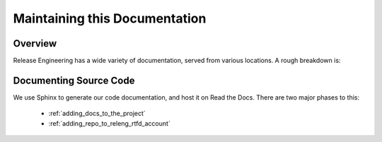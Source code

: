 .. _`Modifying these docs`:

==============================
Maintaining this Documentation
==============================

Overview
========

Release Engineering has a wide variety of documentation, served from
various locations. A rough breakdown is: 

.. todo:: List documentation types from PDX team week talk

Documenting Source Code
=======================

We use Sphinx to generate our code documentation, and host it on Read the
Docs. There are two major phases to this:

    - :ref:`adding_docs_to_the_project`
    - :ref:`adding_repo_to_releng_rtfd_account`
